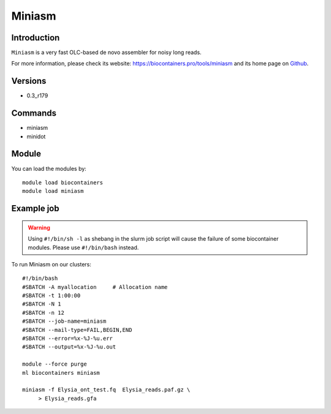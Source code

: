 .. _backbone-label:

Miniasm
==============================

Introduction
~~~~~~~~
``Miniasm`` is a very fast OLC-based de novo assembler for noisy long reads. 

| For more information, please check its website: https://biocontainers.pro/tools/miniasm and its home page on `Github`_.

Versions
~~~~~~~~
- 0.3_r179

Commands
~~~~~~~
- miniasm
- minidot

Module
~~~~~~~~
You can load the modules by::
    
    module load biocontainers
    module load miniasm

Example job
~~~~~
.. warning::
    Using ``#!/bin/sh -l`` as shebang in the slurm job script will cause the failure of some biocontainer modules. Please use ``#!/bin/bash`` instead.

To run Miniasm on our clusters::

    #!/bin/bash
    #SBATCH -A myallocation     # Allocation name 
    #SBATCH -t 1:00:00
    #SBATCH -N 1
    #SBATCH -n 12
    #SBATCH --job-name=miniasm
    #SBATCH --mail-type=FAIL,BEGIN,END
    #SBATCH --error=%x-%J-%u.err
    #SBATCH --output=%x-%J-%u.out

    module --force purge
    ml biocontainers miniasm

    miniasm -f Elysia_ont_test.fq  Elysia_reads.paf.gz \
         > Elysia_reads.gfa
.. _Github:  https://github.com/lh3/miniasm
